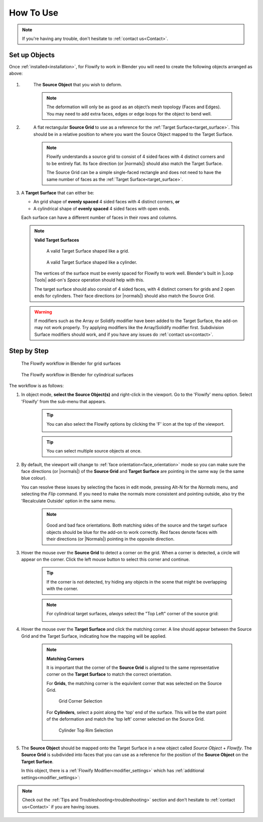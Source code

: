 
.. _howto:

#####################################
How To Use
#####################################

.. note::
    If you're having any trouble, don't hesitate to :ref:`contact us<Contact>`.

Set up Objects
------------------------

.. image:: images/source_target_objects.jpg

Once :ref:`installed<installation>`, for Flowify to work in Blender you will need to create the following objects arranged as above:

#. .. _source_object:

    The **Source Object** that you wish to deform.

    .. note::
        The deformation will only be as good as an object’s mesh topology (Faces and Edges).  You may need to add extra faces, edges or edge loops for the object to bend well.

#. .. _source_grid: 

    A flat rectangular **Source Grid** to use as a reference for the :ref:`Target Surface<target_surface>`.  This should be in a relative position to where you want the Source Object mapped to the Target Surface.

    .. note::
        .. image:: images/source_grid.jpg
        
        Flowify understands a source grid to consist of 4 sided faces with 4 distinct corners and to be entirely flat.  Its face direction (or |normals|) should also match the Target Surface.

        The Source Grid can be a simple single-faced rectangle and does not need to have the same number of faces as the :ref:`Target Surface<target_surface>`.

#.  .. _target_surface:

    A **Target Surface** that can either be:
    
    * An grid shape of  **evenly spaced** 4 sided faces with 4 distinct corners, **or** 
    * A cylindrical shape of **evenly spaced** 4 sided faces with open ends.

    Each surface can have a different number of faces in their rows and columns.

    .. note:: 
        **Valid Target Surfaces**

        .. figure:: images/target_grid.jpg

            A valid Target Surface shaped like a grid.

        .. figure:: images/target_cylinder.jpg

            A valid Target Surface shaped like a cylinder.
        
        The vertices of the surface must be evenly spaced for Flowify to work well.  Blender's built in |Loop Tools| add-on's *Space* operation should help with this.
        
        The target surface should also consist of 4 sided faces, with 4 distinct corners for grids and 2 open ends for cylinders.  Their face directions (or |normals|) should also match the Source Grid. 

    .. warning::
        If modifiers such as the Array or Solidify modifier have been added to the Target Surface, the add-on may not work properly.  Try applying modifiers like the Array/Solidify modifier first.  Subdivision Surface modifiers should work, and if you have any issues do :ref:`contact us<contact>`.
  
.. |Loop Tools| raw:: html

   <a href="https://docs.blender.org/manual/en/latest/addons/mesh/looptools.html" target="_blank">Loop Tools</a>

.. |normals| raw:: html

    <a href="https://docs.blender.org/manual/en/2.79/modeling/meshes/editing/normals.html" target="_blank">Normals</a>

Step by Step
---------------------

.. figure:: images/flowify_stepbystep.gif

    The Flowify workflow in Blender for grid surfaces

.. figure:: images/flowify_cyl_stepbystep.gif

    The Flowify workflow in Blender for cylindrical surfaces

The workflow is as follows:

#. In object mode, **select the Source Object(s)** and right-click in the viewport. Go to the 'Flowify' menu option.  Select 'Flowify' from the sub-menu that appears. 

    .. image:: images/right_click_menu.jpg

    .. tip::
        You can also select the Flowify options by clicking the 'F' icon at the top of the viewport.
        
        .. image:: images/flowify_top_menu.jpg
        

    .. tip:: 
        You can select multiple source objects at once.

#. By default, the viewport will change to :ref:`face orientation<face_orientation>` mode so you can make sure the face directions (or |normals|) of the **Source Grid** and **Target Surface** are pointing in the same way (ie the same blue colour).  

   You can resolve these issues by selecting the faces in edit mode, pressing Alt-N for the *Normals* menu, and selecting the *Flip* command.  If you need to make the normals more consistent and pointing outside, also try the 'Recalculate Outside' option in the same menu.

    .. image:: images/face_orientation_mode.jpg

    .. note:: 
        .. figure:: images/face_orientation_good_bad.jpg
        
        Good and bad face orientations. Both matching sides of the source and the target surface objects should be blue for the add-on to work correctly.  Red faces denote faces with their directions (or |Normals|) pointing in the opposite direction.

#. Hover the mouse over the **Source Grid** to detect a corner on the grid.  When a corner is detected, a circle will appear on the corner.  Click the left mouse button to select this corner and continue.

    .. image:: images/source_grid_corner_circle.jpg

    .. tip:: 
        If the corner is not detected, try hiding any objects in the scene that might be overlapping with the corner.

    .. note::
        For cylindrical target surfaces, *always* select the "Top Left" corner of the source grid:

        .. image:: images/cyl_top_left_selection.jpg

#. Hover the mouse over the **Target Surface** and click the matching corner.  A line should appear between the Source Grid and the Target Surface, indicating how the mapping will be applied.

    .. note::
        **Matching Corners**

        It is important that the corner of the **Source Grid** is aligned to the same representative corner on the **Target Surface** to match the correct orientation.
        
        For **Grids**, the matching corner is the equivilent corner that was selected on the Source Grid.

        .. figure:: images/grid_corner_selection.jpg

            Grid Corner Selection

        For **Cylinders**, select a point along the 'top' end of the surface.  This will be the start point of the deformation and match the 'top left' corner selected on the Source Grid.

        .. figure:: images/cyl_top_selection.jpg

            Cylinder Top Rim Selection


#. The **Source Object** should be mapped onto the Target Surface in a new object called *Source Object* + *Flowify*. The **Source Grid** is subdivided into faces that you can use as a reference for the position of the **Source Object** on the **Target Surface**.
    
   In this object, there is a :ref:`Flowify Modifier<modifier_settings>` which has :ref:`additional settings<modifier_settings>`:

   .. image:: images/flowify_complete.jpg

   .. image:: images/flowify_complete_cyl.jpg

.. note::
    Check out the :ref:`Tips and Troubleshooting<troubleshooting>` section and don't hesitate to :ref:`contact us<Contact>` if you are having issues.